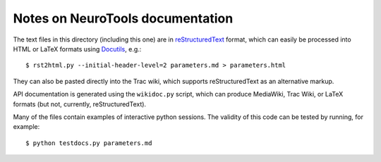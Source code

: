 ===========================
Notes on NeuroTools documentation
===========================

The text files in this directory (including this one) are in reStructuredText_ format, which can easily be processed into HTML or LaTeX formats using Docutils_, e.g.::

    $ rst2html.py --initial-header-level=2 parameters.md > parameters.html

They can also be pasted directly into the Trac wiki, which supports reStructuredText as an alternative markup.

API documentation is generated using the ``wikidoc.py`` script, which can produce MediaWiki, Trac Wiki, or LaTeX formats (but not, currently, reStructuredText).

Many of the files contain examples of interactive python sessions. The validity of this code can be tested by running, for example::

    $ python testdocs.py parameters.md

.. _reStructuredText: http://docutils.sourceforge.net/rst.html
.. _Docutils: http://docutils.sourceforge.net/